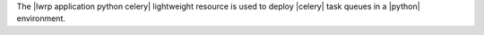 .. The contents of this file are included in multiple topics.
.. This file should not be changed in a way that hinders its ability to appear in multiple documentation sets.

The |lwrp application python celery| lightweight resource is used to deploy |celery| task queues in a |python| environment.
